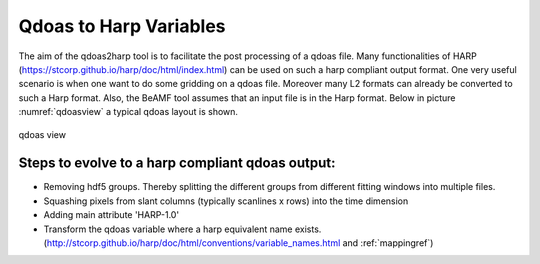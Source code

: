 Qdoas to Harp Variables
=======================

The aim of the qdoas2harp tool is to facilitate the post processing of a qdoas file. Many functionalities of HARP (https://stcorp.github.io/harp/doc/html/index.html) can be used on such a harp compliant output format. One very useful scenario is when
one want to do some gridding on a qdoas file. Moreover many L2 formats can already be converted to such a Harp format.  Also, the BeAMF tool assumes that an input file is in the Harp format.
Below in picture :numref:`qdoasview`  a typical qdoas layout is shown. 

..  figure:: ../figs/fig1.png
   :name: qdoasview
   :scale: 50 %
   :alt: hdfview of typical qdoas layout
   :align: center

   qdoas view

   ::

Steps to evolve to a harp compliant qdoas output:
-----------------------------------------------------------

* Removing hdf5 groups. Thereby splitting the different groups from different fitting windows into multiple files. 
* Squashing pixels from slant columns (typically scanlines x rows) into the time dimension
* Adding main attribute 'HARP-1.0'
* Transform the qdoas variable where a harp equivalent name exists.  (http://stcorp.github.io/harp/doc/html/conventions/variable_names.html and :ref:`mappingref`) 
   



   
